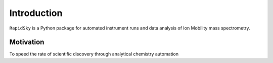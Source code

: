 Introduction
============

``RapidSky`` is a Python package for automated instrument runs and data analysis of Ion Mobility mass spectrometry. 

Motivation
**********

To speed the rate of scientific discovery through analytical chemistry automation